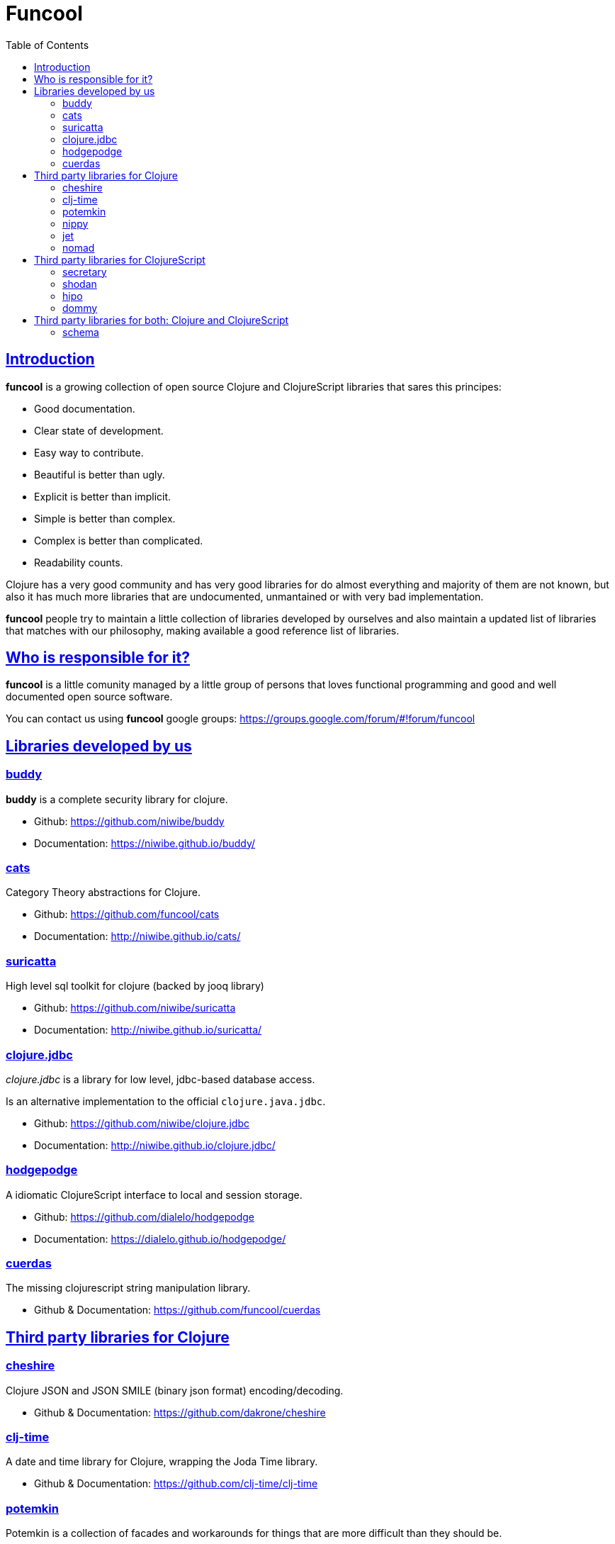 = Funcool
:toc: right
:source-highlighter: pygments
:pygments-style: friendly
:sectlinks:

== Introduction

*funcool* is a growing collection of open source Clojure and ClojureScript libraries that
sares this principes:

- Good documentation.
- Clear state of development.
- Easy way to contribute.
- Beautiful is better than ugly.
- Explicit is better than implicit.
- Simple is better than complex.
- Complex is better than complicated.
- Readability counts.

Clojure has a very good community and has very good libraries for do almost everything and majority
of them are not known, but also it has much more libraries that are undocumented, unmantained or with
very bad implementation.

*funcool* people try to maintain a little collection of libraries developed by ourselves and also
maintain a updated list of libraries that matches with our philosophy, making available a good
reference list of libraries.


== Who is responsible for it?

*funcool* is a little comunity managed by a little group of persons that loves functional
programming and good and well documented open source software.

You can contact us using *funcool* google groups: https://groups.google.com/forum/#!forum/funcool


== Libraries developed by us

=== buddy

*buddy* is a complete security library for clojure.

- Github: https://github.com/niwibe/buddy
- Documentation: https://niwibe.github.io/buddy/


=== cats

Category Theory abstractions for Clojure.

- Github: https://github.com/funcool/cats
- Documentation: http://niwibe.github.io/cats/


=== suricatta

High level sql toolkit for clojure (backed by jooq library)

- Github: https://github.com/niwibe/suricatta
- Documentation: http://niwibe.github.io/suricatta/


=== clojure.jdbc

_clojure.jdbc_ is a library for low level, jdbc-based database access.

Is an alternative implementation to the official `clojure.java.jdbc`.

- Github: https://github.com/niwibe/clojure.jdbc
- Documentation: http://niwibe.github.io/clojure.jdbc/


=== hodgepodge

A idiomatic ClojureScript interface to local and session storage.

- Github: https://github.com/dialelo/hodgepodge
- Documentation: https://dialelo.github.io/hodgepodge/

=== cuerdas

The missing clojurescript string manipulation library.

- Github & Documentation: https://github.com/funcool/cuerdas


== Third party libraries for Clojure

=== cheshire

Clojure JSON and JSON SMILE (binary json format) encoding/decoding.

- Github & Documentation: https://github.com/dakrone/cheshire


=== clj-time

A date and time library for Clojure, wrapping the Joda Time library.

- Github & Documentation: https://github.com/clj-time/clj-time


=== potemkin

Potemkin is a collection of facades and workarounds for things that are more difficult
than they should be.

- Github & Documentation: https://github.com/ztellman/potemkin

=== nippy

Clojure serialization library

- Github & Documentation: https://github.com/ptaoussanis/nippy


=== jet

Jetty9 ring server adapter with WebSocket support via core.async and Jetty9 based
HTTP & WebSocket clients.

- Github & Documentation: https://github.com/mpenet/jet


=== nomad

A Clojure library designed to allow Clojure configuration to travel between hosts.

- Github & Documentation: https://github.com/james-henderson/nomad



== Third party libraries for ClojureScript

=== secretary

A client-side router for ClojureScript.

- Github & Documentation: https://github.com/gf3/secretary


=== shodan

A ClojureScript library providing wrappers for the JavaScript console API.

- Github & Documentation: https://github.com/noprompt/shodan


=== hipo

A ClojureScript DOM templating library based on hiccup syntax

- Github & Documentation: https://github.com/jeluard/hipo/


=== dommy

A ClojureScript DOM manipulation and event library.

- Github & Documentation: https://github.com/Prismatic/dommy


== Third party libraries for both: Clojure and ClojureScript

=== schema

Clojure(Script) library for declarative data description and validation

- Github & Documentation: https://github.com/Prismatic/schema

